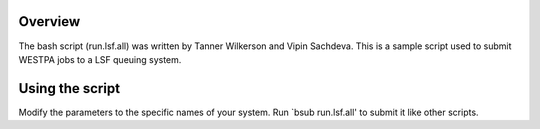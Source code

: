 Overview
--------

The bash script (run.lsf.all) was written by Tanner Wilkerson and Vipin Sachdeva. This is
a sample script used to submit WESTPA jobs to a LSF queuing system.


Using the script
----------------

Modify the parameters to the specific names of your system. Run `bsub run.lsf.all' to submit it 
like other scripts.
